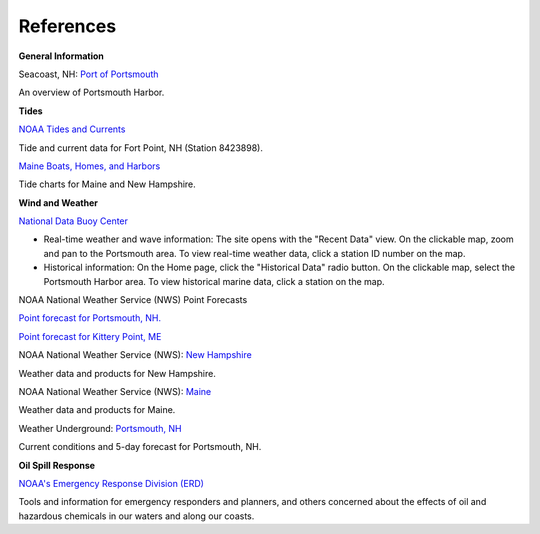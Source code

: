 References
======================================================


**General Information**


.. _Port of Portsmouth : http://seacoastnh.com/business/port.html

Seacoast, NH: `Port of Portsmouth`_

An overview of Portsmouth Harbor.


**Tides**

.. _NOAA Tides and Currents: http://tidesandcurrents.noaa.gov/noaatidepredictions/NOAATidesFacade.jsp?Stationid=8423898

`NOAA Tides and Currents`_

Tide and current data for Fort Point, NH (Station 8423898).


.. _Maine Boats, Homes, and Harbors: http://www.maineboats.com/tide-charts

`Maine Boats, Homes, and Harbors`_

Tide charts for Maine and New Hampshire.


**Wind and Weather**

.. _National Data Buoy Center: http://www.ndbc.noaa.gov/

`National Data Buoy Center`_

* Real-time weather and wave information: The site opens with the "Recent Data" view. On the clickable map, zoom and pan to the Portsmouth area. To view real-time weather data, click a station ID number on the map.
* Historical information: On the Home page, click the "Historical Data" radio button. On the clickable map, select the Portsmouth Harbor area. To view historical marine data, click a station on the map.


NOAA National Weather Service (NWS) Point Forecasts

.. _Point forecast for Portsmouth, NH.: http://forecast.weather.gov/MapClick.php?lat=43.071700&lon=-70.763100

`Point forecast for Portsmouth, NH.`_

.. _Point forecast for Kittery Point, ME: http://forecast.weather.gov/MapClick.php?lat=43.07390374227269&lon=-70.68191528320312&site=gyx&smap=1&marine=0&unit=0&lg=en

`Point forecast for Kittery Point, ME`_


.. _New Hampshire: http://www.nws.noaa.gov/view/states.php?state=NH

NOAA National Weather Service (NWS): `New Hampshire`_

Weather data and products for New Hampshire.


.. _Maine: http://www.nws.noaa.gov/view/states.php?state=ME

NOAA National Weather Service (NWS): `Maine`_

Weather data and products for Maine.


.. _Portsmouth, NH: http://www.wunderground.com/US/NH/Portsmouth.html

Weather Underground: `Portsmouth, NH`_

Current conditions and 5-day forecast for Portsmouth, NH.


**Oil Spill Response**

.. _NOAA's Emergency Response Division (ERD): http://response.restoration.noaa.gov

`NOAA's Emergency Response Division (ERD)`_

Tools and information for emergency responders and planners, and others concerned about the effects of oil and hazardous chemicals in our waters and along our coasts.